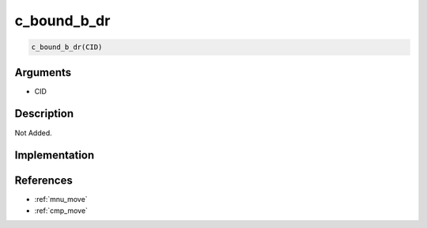c_bound_b_dr
========================

.. code-block:: text

	c_bound_b_dr(CID)


Arguments
------------

* CID

Description
-------------

Not Added.

Implementation
-------------


References
-------------
* :ref:`mnu_move`
* :ref:`cmp_move`
